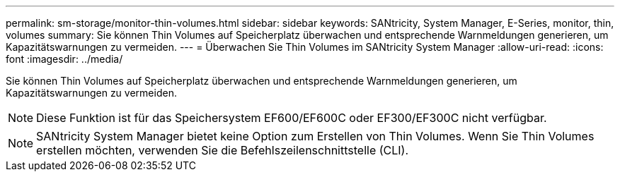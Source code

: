 ---
permalink: sm-storage/monitor-thin-volumes.html 
sidebar: sidebar 
keywords: SANtricity, System Manager, E-Series, monitor, thin, volumes 
summary: Sie können Thin Volumes auf Speicherplatz überwachen und entsprechende Warnmeldungen generieren, um Kapazitätswarnungen zu vermeiden. 
---
= Überwachen Sie Thin Volumes im SANtricity System Manager
:allow-uri-read: 
:icons: font
:imagesdir: ../media/


[role="lead"]
Sie können Thin Volumes auf Speicherplatz überwachen und entsprechende Warnmeldungen generieren, um Kapazitätswarnungen zu vermeiden.

[NOTE]
====
Diese Funktion ist für das Speichersystem EF600/EF600C oder EF300/EF300C nicht verfügbar.

====
[NOTE]
====
SANtricity System Manager bietet keine Option zum Erstellen von Thin Volumes. Wenn Sie Thin Volumes erstellen möchten, verwenden Sie die Befehlszeilenschnittstelle (CLI).

====